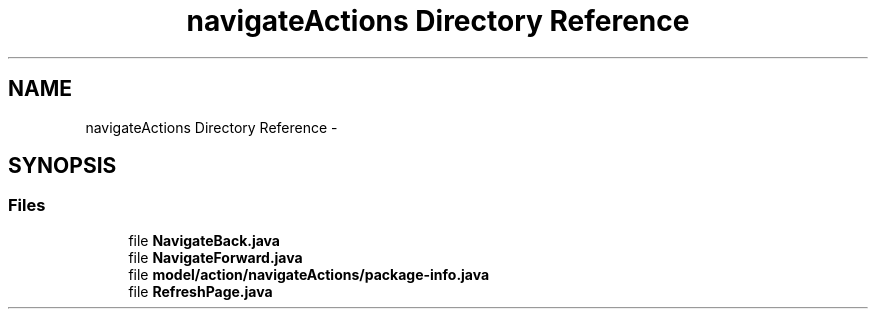.TH "navigateActions Directory Reference" 3 "Fri Sep 25 2015" "Version 1.0.0-Alpha" "BeSeenium" \" -*- nroff -*-
.ad l
.nh
.SH NAME
navigateActions Directory Reference \- 
.SH SYNOPSIS
.br
.PP
.SS "Files"

.in +1c
.ti -1c
.RI "file \fBNavigateBack\&.java\fP"
.br
.ti -1c
.RI "file \fBNavigateForward\&.java\fP"
.br
.ti -1c
.RI "file \fBmodel/action/navigateActions/package-info\&.java\fP"
.br
.ti -1c
.RI "file \fBRefreshPage\&.java\fP"
.br
.in -1c
